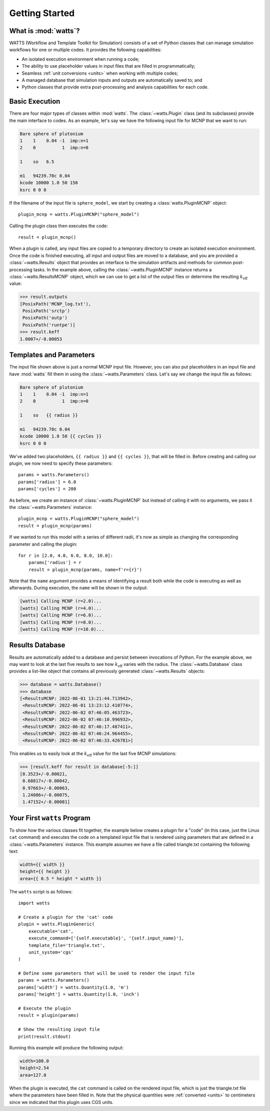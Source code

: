 .. _getting_started:

Getting Started
---------------

What is :mod:`watts`?
+++++++++++++++++++++

WATTS (Workflow and Template Toolkit for Simulation) consists of a set of Python
classes that can manage simulation workflows for one or multiple codes. It
provides the following capabilities:

- An isolated execution environment when running a code;
- The ability to use placeholder values in input files that are filled in
  programmatically;
- Seamless :ref:`unit conversions <units>` when working with multiple codes;
- A managed database that simulation inputs and outputs are automatically saved
  to; and
- Python classes that provide extra post-processing and analysis capabilities
  for each code.

Basic Execution
+++++++++++++++

There are four major types of classes within :mod:`watts`. The
:class:`~watts.Plugin` class (and its subclasses) provide the main interface to
codes. As an example, let's say we have the following input file for MCNP that
we want to run:

.. code-block:: text

    Bare sphere of plutonium
    1    1    0.04 -1  imp:n=1
    2    0          1  imp:n=0

    1    so   6.5

    m1   94239.70c 0.04
    kcode 10000 1.0 50 150
    ksrc 0 0 0

If the filename of the input file is ``sphere_model``, we start by creating a
:class:`watts.PluginMCNP` object::

    plugin_mcnp = watts.PluginMCNP("sphere_model")

Calling the plugin class then executes the code::

    result = plugin_mcnp()

When a plugin is called, any input files are copied to a temporary directory to
create an isolated execution environment. Once the code is finished executing,
all input and output files are moved to a database, and you are provided a
:class:`~watts.Results` object that provides an interface to the simulation
artifacts and methods for common post-processing tasks. In the example above,
calling the :class:`~watts.PluginMCNP` instance returns a
:class:`~watts.ResultsMCNP` object, which we can use to get a list of the output
files or determine the resulting :math:`k_\text{eff}` value:

.. code-block:: pycon

    >>> result.outputs
    [PosixPath('MCNP_log.txt'),
     PosixPath('srctp')
     PosixPath('outp')
     PosixPath('runtpe')]
    >>> result.keff
    1.0007+/-0.00053

Templates and Parameters
++++++++++++++++++++++++

The input file shown above is just a normal MCNP input file. However, you can
also put placeholders in an input file and have :mod:`watts` fill them in using
the :class:`~watts.Parameters` class. Let's say we change the input file as
follows:

.. code-block:: jinja

    Bare sphere of plutonium
    1    1    0.04 -1  imp:n=1
    2    0          1  imp:n=0

    1    so   {{ radius }}

    m1   94239.70c 0.04
    kcode 10000 1.0 50 {{ cycles }}
    ksrc 0 0 0

We've added two placeholders, ``{{ radius }}`` and ``{{ cycles }}``, that will
be filled in. Before creating and calling our plugin, we now need to specify
these parameters::

    params = watts.Parameters()
    params['radius'] = 6.0
    params['cycles'] = 200

As before, we create an instance of :class:`~watts.PluginMCNP` but instead of
calling it with no arguments, we pass it the :class:`~watts.Parameters`
instance::

    plugin_mcnp = watts.PluginMCNP("sphere_model")
    result = plugin_mcnp(params)

If we wanted to run this model with a series of different radii, it's now as
simple as changing the corresponding parameter and calling the plugin::

    for r in [2.0, 4.0, 6.0, 8.0, 10.0]:
        params['radius'] = r
        result = plugin_mcnp(params, name=f'r={r}')

Note that the ``name`` argument provides a means of identifying a result both
while the code is executing as well as afterwards. During execution, the
``name`` will be shown in the output:

.. code-block:: text

    [watts] Calling MCNP (r=2.0)...
    [watts] Calling MCNP (r=4.0)...
    [watts] Calling MCNP (r=6.0)...
    [watts] Calling MCNP (r=8.0)...
    [watts] Calling MCNP (r=10.0)...

Results Database
++++++++++++++++

Results are automatically added to a database and persist between invocations of
Python. For the example above, we may want to look at the last five results to
see how :math:`k_\text{eff}` varies with the radius. The
:class:`~watts.Database` class provides a list-like object that contains all
previously generated :class:`~watts.Results` objects:

.. code-block:: pycon

    >>> database = watts.Database()
    >>> database
    [<ResultsMCNP: 2022-06-01 13:21:44.713942>,
     <ResultsMCNP: 2022-06-01 13:23:12.410774>,
     <ResultsMCNP: 2022-06-02 07:46:05.463723>,
     <ResultsMCNP: 2022-06-02 07:46:10.996932>,
     <ResultsMCNP: 2022-06-02 07:46:17.487411>,
     <ResultsMCNP: 2022-06-02 07:46:24.964455>,
     <ResultsMCNP: 2022-06-02 07:46:33.426781>]

This enables us to easily look at the :math:`k_\text{eff}` value for the last
five MCNP simulations:

.. code-block:: pycon

    >>> [result.keff for result in database[-5:]]
    [0.3523+/-0.00021,
     0.68017+/-0.00042,
     0.97663+/-0.00063,
     1.24086+/-0.00075,
     1.47152+/-0.00081]

Your First ``watts`` Program
++++++++++++++++++++++++++++

To show how the various classes fit together, the example below creates a plugin
for a "code" (in this case, just the Linux ``cat`` command) and executes the
code on a templated input file that is rendered using parameters that are
defined in a :class:`~watts.Parameters` instance. This example assumes we have a
file called triangle.txt containing the following text:

.. code-block:: jinja

    width={{ width }}
    height={{ height }}
    area={{ 0.5 * height * width }}

The ``watts`` script is as follows::

    import watts

    # Create a plugin for the 'cat' code
    plugin = watts.PluginGeneric(
        executable='cat',
        execute_command=['{self.executable}', '{self.input_name}'],
        template_file='triangle.txt',
        unit_system='cgs'
    )

    # Define some parameters that will be used to render the input file
    params = watts.Parameters()
    params['width'] = watts.Quantity(1.0, 'm')
    params['height'] = watts.Quantity(1.0, 'inch')

    # Execute the plugin
    result = plugin(params)

    # Show the resulting input file
    print(result.stdout)

Running this example will produce the following output:

.. code-block:: text

    width=100.0
    height=2.54
    area=127.0

When the plugin is executed, the ``cat`` command is called on the rendered input
file, which is just the triangle.txt file where the parameters have been filled
in. Note that the physical quantities were :ref:`converted <units>` to
centimeters since we indicated that this plugin uses CGS units.
